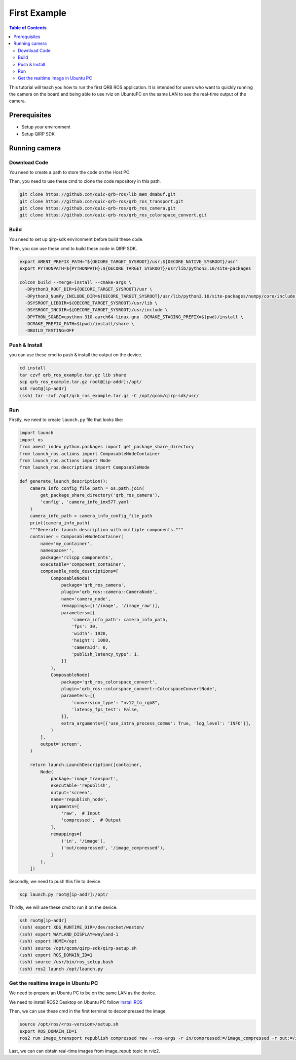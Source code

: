 First Example
#############

.. contents:: Table of Contents
   :depth: 2
   :local:

This tutorial will teach you how to run the first QRB ROS application.
It is intended for users who want to quickly running the camera on the board 
and being able to use rviz on UbuntuPC on the same LAN to see the real-time 
output of the camera.

Prerequisites
-------------

- Setup your environment

- Setup QIRP SDK

Running camera
--------------

Download Code
^^^^^^^^^^^^^

You need to create a path to store the code on the Host PC.

Then, you need to use these cmd to clone the code repository in this path.

.. code-block:: bash

    git clone https://github.com/quic-qrb-ros/lib_mem_dmabuf.git
    git clone https://github.com/quic-qrb-ros/qrb_ros_transport.git
    git clone https://github.com/quic-qrb-ros/qrb_ros_camera.git
    git clone https://github.com/quic-qrb-ros/qrb_ros_colorspace_convert.git

Build
^^^^^

You need to set up qirp-sdk environment before build these code.

Then, you can use these cmd to build these code in QIRP SDK.

.. code-block:: bash

    export AMENT_PREFIX_PATH="${OECORE_TARGET_SYSROOT}/usr;${OECORE_NATIVE_SYSROOT}/usr"
    export PYTHONPATH=${PYTHONPATH}:${OECORE_TARGET_SYSROOT}/usr/lib/python3.10/site-packages

    colcon build --merge-install --cmake-args \
      -DPython3_ROOT_DIR=${OECORE_TARGET_SYSROOT}/usr \
      -DPython3_NumPy_INCLUDE_DIR=${OECORE_TARGET_SYSROOT}/usr/lib/python3.10/site-packages/numpy/core/include \
      -DSYSROOT_LIBDIR=${OECORE_TARGET_SYSROOT}/usr/lib \
      -DSYSROOT_INCDIR=${OECORE_TARGET_SYSROOT}/usr/include \
      -DPYTHON_SOABI=cpython-310-aarch64-linux-gnu -DCMAKE_STAGING_PREFIX=$(pwd)/install \
      -DCMAKE_PREFIX_PATH=$(pwd)/install/share \
      -DBUILD_TESTING=OFF

Push & Install
^^^^^^^^^^^^^^

you can use these cmd to push & install the output on the device.

.. code-block:: bash

    cd install
    tar czvf qrb_ros_example.tar.gz lib share
    scp qrb_ros_example.tar.gz root@[ip-addr]:/opt/
    ssh root@[ip-addr]
    (ssh) tar -zxf /opt/qrb_ros_example.tar.gz -C /opt/qcom/qirp-sdk/usr/

Run
^^^

Firstly, we need to create ``launch.py`` file that looks like:

.. code-block:: python

    import launch
    import os
    from ament_index_python.packages import get_package_share_directory
    from launch_ros.actions import ComposableNodeContainer
    from launch_ros.actions import Node
    from launch_ros.descriptions import ComposableNode

    def generate_launch_description():
        camera_info_config_file_path = os.path.join(
            get_package_share_directory('qrb_ros_camera'),
            'config', 'camera_info_imx577.yaml'
        )
        camera_info_path = camera_info_config_file_path
        print(camera_info_path)
        """Generate launch description with multiple components."""
        container = ComposableNodeContainer(
            name='my_container',
            namespace='',
            package='rclcpp_components',
            executable='component_container',
            composable_node_descriptions=[
                ComposableNode(
                    package='qrb_ros_camera',
                    plugin='qrb_ros::camera::CameraNode',
                    name='camera_node',
                    remappings=[('/image', '/image_raw')],
                    parameters=[{
                        'camera_info_path': camera_info_path,
                        'fps': 30,
                        'width': 1920,
                        'height': 1080,
                        'cameraId': 0,
                        'publish_latency_type': 1,
                    }]
                ),
                ComposableNode(
                    package='qrb_ros_colorspace_convert',
                    plugin='qrb_ros::colorspace_convert::ColorspaceConvertNode',
                    parameters=[{
                        'conversion_type': "nv12_to_rgb8",
                        'latency_fps_test': False,
                    }],
                    extra_arguments=[{'use_intra_process_comms': True, 'log_level': 'INFO'}],
                )
            ],
            output='screen',
        )

        return launch.LaunchDescription([container,
            Node(
                package='image_transport',
                executable='republish',
                output='screen',
                name='republish_node',
                arguments=[
                    'raw',  # Input
                    'compressed',  # Output
                ], 
                remappings=[
                    ('in', '/image'),
                    ('out/compressed', '/image_compressed'),
                ]
            ),
        ])


Secondly, we need to push this file to device.

.. code-block:: bash

    scp launch.py root@[ip-addr]:/opt/

Thirdly, we will use these cmd to run it on the device.

.. code-block:: bash

    ssh root@[ip-addr]
    (ssh) export XDG_RUNTIME_DIR=/dev/socket/weston/
    (ssh) export WAYLAND_DISPLAY=wayland-1
    (ssh) export HOME=/opt
    (ssh) source /opt/qcom/qirp-sdk/qirp-setup.sh
    (ssh) export ROS_DOMAIN_ID=1
    (ssh) source /usr/bin/ros_setup.bash
    (ssh) ros2 launch /opt/launch.py

Get the realtime image in Ubuntu PC
^^^^^^^^^^^^^^^^^^^^^^^^^^^^^^^^^^^

We need to prepare an Ubuntu PC to be on the same LAN as the device.

We need to install ROS2 Desktop on Ubuntu PC follow `Install ROS <https://docs.ros.org/en/rolling/Installation/Ubuntu-Install-Debians.html>`__

Then, we can use these cmd in the first terminal to decompressed the image.

.. code-block:: bash

    source /opt/ros/<ros-version>/setup.sh
    export ROS_DOMAIN_ID=1
    ros2 run image_transport republish compressed raw --ros-args -r in/compressed:=/image_compressed -r out:=/image_repub

Last, we can can obtain real-time images from image_repub topic in rviz2.
